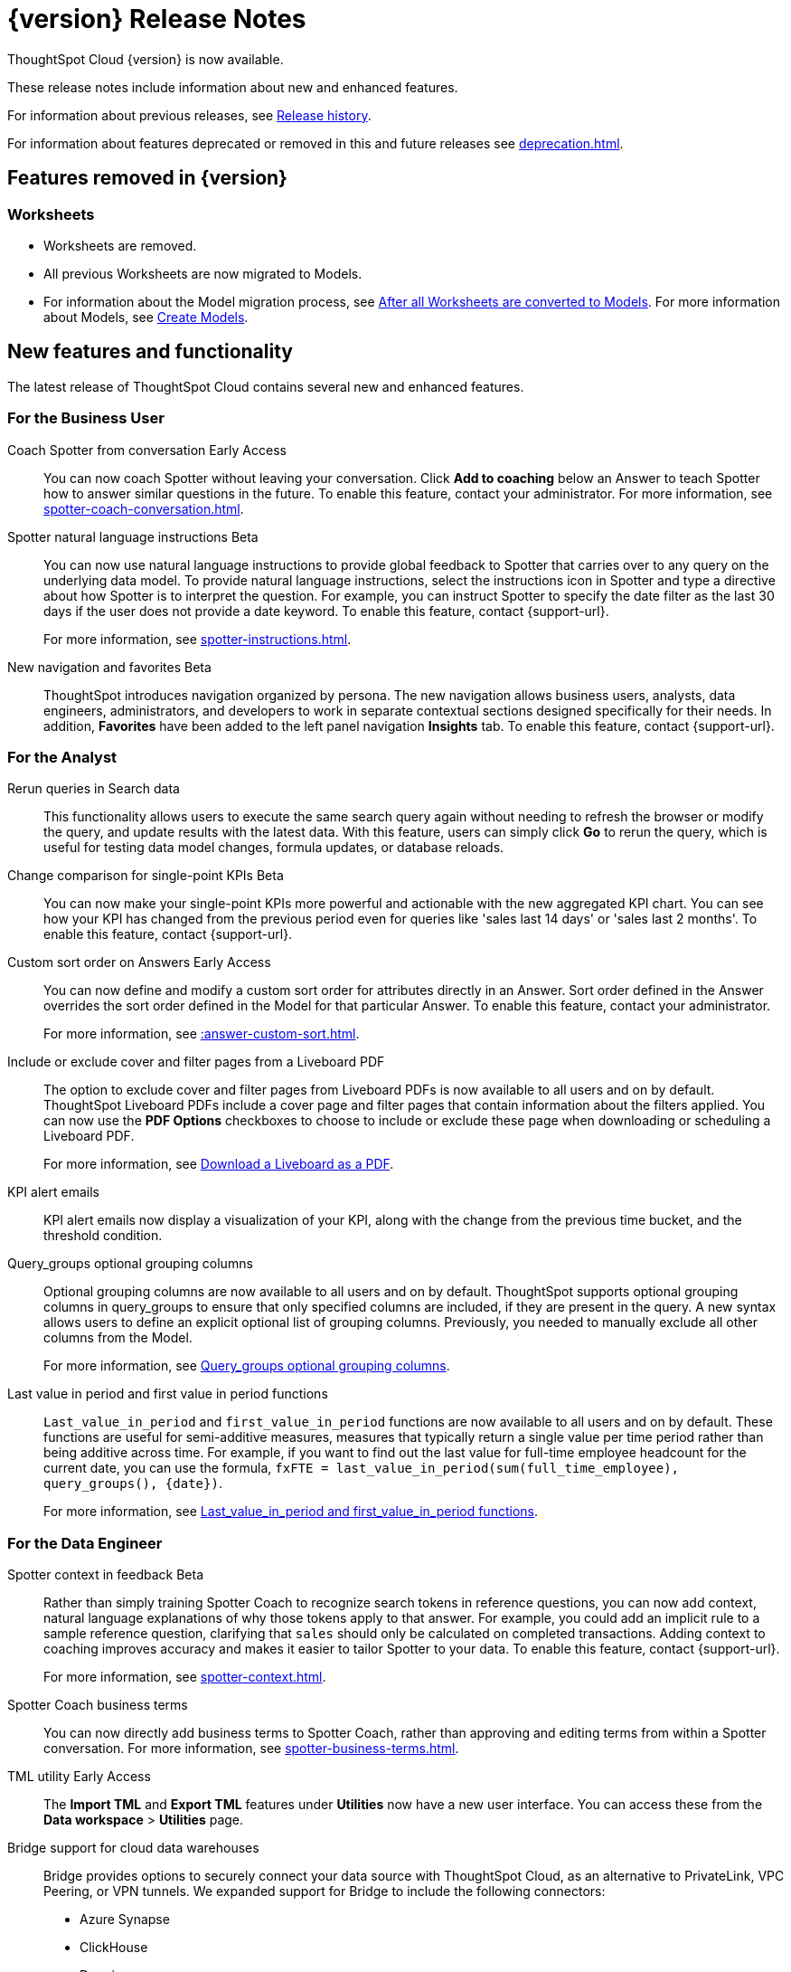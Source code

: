 = {version} Release Notes
:experimental:
:last_updated: 8/14/2025
:linkattrs:
:page-aliases: /release/notes.adoc
:page-layout: default-cloud
:description: These release notes include information about new and enhanced features.

ThoughtSpot Cloud {version} is now available.

These release notes include information about new and enhanced features.

For information about previous releases, see xref:release-history.adoc[Release history].

For information about features deprecated or removed in this and future releases see xref:deprecation.adoc[].

== Features removed in {version}

=== Worksheets

- Worksheets are removed.
- All previous Worksheets are now migrated to Models.
- For information about the Model migration process, see xref:worksheet-migration-after.adoc[After all Worksheets are converted to Models].
For more information about Models, see xref:models.adoc[Create Models].

[#new]
== New features and functionality

The latest release of ThoughtSpot Cloud contains several new and enhanced features.

[#10-12-0-cl-business-user]
=== For the Business User

// Naomi. jira: SCAL-249991. docs jira: SCAL-267398

Coach Spotter from conversation [.badge.badge-early-access-relnotes]#Early Access#:: You can now coach Spotter without leaving your conversation. Click *Add to coaching* below an Answer to teach Spotter how to answer similar questions in the future. To enable this feature, contact your administrator. For more information, see xref:spotter-coach-conversation.adoc[].

// Naomi. jira: SCAL-249300 docs jira: SCAL-267381, SCAL-267909
Spotter natural language instructions [.badge.badge-beta-relnotes]#Beta#:: You can now use natural language instructions to provide global feedback to Spotter that carries over to any query on the underlying data model. To provide natural language instructions, select the instructions icon in Spotter and type a directive about how Spotter is to interpret the question. For example, you can instruct Spotter to specify the date filter as the last 30 days if the user does not provide a date keyword. To enable this feature, contact {support-url}.
+
For more information, see xref:spotter-instructions.adoc[].

// Mary. Jira: SCAL-251909. docs jira: SCAL-264648
New navigation and favorites [.badge.badge-beta-relnotes]#Beta#:: ThoughtSpot introduces navigation organized by persona. The new navigation allows business users, analysts, data engineers, administrators, and developers to work in separate contextual sections designed specifically for their needs. In addition, *Favorites* have been added to the left panel navigation *Insights* tab. To enable this feature, contact {support-url}.

[#10-12-0-cl-analyst]
=== For the Analyst

// Rani. jira: SCAL-248189. docs jira: SCAL-257624
Rerun queries in Search data::
This functionality allows users to execute the same search query again without needing to refresh the browser or modify the query, and update results with the latest data.
With this feature, users can simply click *Go* to rerun the query, which is useful for testing data model changes, formula updates, or database reloads.

// Naomi – jira: SCAL-240220. docs jira: SCAL-261716.
Change comparison for single-point KPIs [.badge.badge-beta-relnotes]#Beta#:: You can now make your single-point KPIs more powerful and actionable with the new aggregated KPI chart. You can see how your KPI has changed from the previous period even for queries like 'sales last 14 days' or 'sales last 2 months'. To enable this feature, contact {support-url}.

// Mary – jira: SCAL-258886. docs jira: SCAL-266353
Custom sort order on Answers [.badge.badge-early-access-relnotes]#Early Access#:: You can now define and modify a custom sort order for attributes directly in an Answer. Sort order defined in the Answer overrides the sort order defined in the Model for that particular Answer. To enable this feature, contact your administrator.
+
For more information, see xref::answer-custom-sort.adoc[].

// Mary. jira: SCAL-246097. docs jira: SCAL-264000
Include or exclude cover and filter pages from a Liveboard PDF::
The option to exclude cover and filter pages from Liveboard PDFs is now available to all users and on by default. ThoughtSpot Liveboard PDFs include a cover page and filter pages that contain information about the filters applied. You can now use the *PDF Options* checkboxes to choose to include or exclude these page when downloading or scheduling a Liveboard PDF.
+
For more information, see xref:liveboard-download-pdf.adoc[Download a Liveboard as a PDF].

// Naomi. jira: SCAL-253863. docs jira: SCAL-267154
KPI alert emails:: KPI alert emails now display a visualization of your KPI, along with the change from the previous time bucket, and the threshold condition.

// Naomi. Jira: SCAL-246787. Docs jira: SCAL-267138
Query_groups optional grouping columns:: Optional grouping columns are now available to all users and on by default. ThoughtSpot supports optional grouping columns in query_groups to ensure that only specified columns are included, if they are present in the query. A new syntax allows users to define an explicit optional list of grouping columns. Previously, you needed to manually exclude all other columns from the Model.
+
For more information, see xref:formulas-aggregation-flexible.adoc[Query_groups optional grouping columns].

// Rani. Jira: SCAL-246727. Docs jira: SCAL-246727
Last value in period and first value in period functions::
`Last_value_in_period` and `first_value_in_period` functions are now available to all users and on by default. These functions are useful for semi-additive measures, measures that typically return a single value per time period rather than being additive across time. For example, if you want to find out the last value for full-time employee headcount for the current date, you can use the formula, `fxFTE = last_value_in_period(sum(full_time_employee), query_groups(), {date})`.
+
For more information, see xref:semi-additive-measures-period.adoc[Last_value_in_period and first_value_in_period functions].

[#10-12-0-cl-data-engineer]
=== For the Data Engineer

// Naomi – jira: SCAL-262748. docs jira: SCAL-264111, SCAL-264626
Spotter context in feedback [.badge.badge-beta-relnotes]#Beta#:: Rather than simply training Spotter Coach to recognize search tokens in reference questions, you can now add context, natural language explanations of why those tokens apply to that answer. For example, you could add an implicit rule to a sample reference question, clarifying that `sales` should only be calculated on completed transactions. Adding context to coaching improves accuracy and makes it easier to tailor Spotter to your data. To enable this feature, contact {support-url}.
+
For more information, see xref:spotter-context.adoc[].

// Naomi. jira:SCAL-252761, docs jira: SCAL-262558
Spotter Coach business terms::
You can now directly add business terms to Spotter Coach, rather than approving and editing terms from within a Spotter conversation. For more information, see xref:spotter-business-terms.adoc[].

// Rani – jira: SCAL-202857
TML utility [.badge.badge-early-access-relnotes]#Early Access#:: The *Import TML* and *Export TML* features under *Utilities* now have a new user interface. You can access these from the *Data workspace* > *Utilities* page.

// Rani. jira: SCAL-244854. docs jira: SCAL-264369
Bridge support for cloud data warehouses::
Bridge provides options to securely connect your data source with ThoughtSpot Cloud, as an alternative to PrivateLink, VPC Peering, or VPN tunnels. We expanded support for Bridge to include the following connectors:
+
--
* Azure Synapse
* ClickHouse
* Dremio
--
+
For more information, see xref:connections-bridge.adoc[Bridge connectivity for Cloud Data Warehouses and Databases].

// Naomi. jira: SCAL-193108. docs jira: SCAL-262244
Multiple configurations per connection:: In addition to xref:connections-snowflake-add.adoc#additional-configurations-create[Snowflake], we now support multiple configurations for xref:connections-databricks-add.adoc#additional-configurations-create[Databricks] and xref:connections-gbq-add.adoc#additional[Google BigQuery]. This feature allows you to allocate a separate configurations for different ThoughtSpot users, groups, or processes, eliminating the need to duplicate Liveboards and configure multiple connections, and helping you with cost tracking and governance. You can also use this for your system processes so that you can control and balance the computing load.

// Naomi. jira: SCAL-231120. docs jira: SCAL-268867
Add user-defined ID (object ID) in TML [.badge.badge-beta-relnotes]#Beta#:: You can now directly add or edit an object ID in the TML of an Answer, table, Model, Liveboard, or View. This user-defined object ID allows you to manage content across multiple Orgs without having to manually change the GUID of an object each time you move it between Orgs. To enable this feature, contact {support-url}.


[#10-12-0-cl-developer]
=== For the Developer

ThoughtSpot Embedded:: For information about the new features and enhancements introduced in this release, refer to https://developers.thoughtspot.com/docs/?pageid=whats-new[ThoughtSpot Developer Documentation^].

[#10-12-0-cl-mobile]
=== For Mobile users

ThoughtSpot Mobile:: For information about the new features and enhancements introduced in the latest release, refer to https://docs.thoughtspot.com/mobile/latest[ThoughtSpot Mobile Documentation^].

